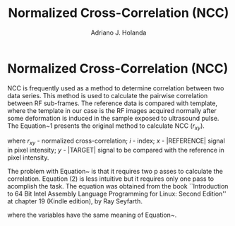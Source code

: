#+AUTHOR: Adriano J. Holanda
#+TITLE: Normalized Cross-Correlation (NCC)
#+OPTIONS: toc:nil LaTeX:t
#+name: setup
#+begin_src emacs-lisp :results silent :exports none
(unless (find "per-file-class" org-export-latex-classes :key 'car
          :test 'equal)
  (add-to-list 'org-export-latex-classes
           '("per-file-class"
              "\\documentclass{article}
              [NO-DEFAULT-PACKAGES]
              [EXTRA]"
              ("\\section{%s}" . "\\section*{%s}")
              ("\\subsection{%s}" . "\\subsection*{%s}")
              ("\\subsubsection{%s}" . "\\subsubsection*{%s}")
              ("\\paragraph{%s}" . "\\paragraph*{%s}")
              ("\\subparagraph{%s}" . "\\subparagraph*{%s}")))
 #+end_src
#+LaTeX_CLASS: per-file-class
#+LaTeX_CLASS_OPTIONS: [a4paper,twoside]

* Normalized Cross-Correlation (NCC)

NCC is frequently used as a method to determine correlation between
two data series. This method is used to calculate the pairwise
correlation between RF sub-frames. The reference data is compared with
template, where the template in our case is the RF images acquired
normally after some deformation is induced in the sample exposed to
ultrasound pulse.  The Equation~1 presents the original method to
calculate NCC ($r_{xy}$).

\begin{equation}
\def\dt{{\Delta~t}}
\def\average#1{\overline{#1}}
r_{xy}= {
{\sum\limits_{i=1}^{n}
(x_i-\average{x})(y_i- \average{y})
}\over
{\sqrt{\sum\limits_{i=1}^{n}(x_i-\average{x})^2
\times\sum\limits_{i=1}^{n}(y_i-\average{y})^2}}
}
\label{eq:avgtwo}
\end{equation}

where
$r_{xy}$ - normalized cross-correlation;
$i$ - index;
$x$ - |REFERENCE| signal in pixel intensity;
$y$ - |TARGET| signal to be compared with the reference in pixel intensity.

The problem with Equation~\ref{eq:avgtwo} is that it requires two p
asses to calculate the correlation. Equation (2) is less intuitive but
it requires only one pass to acomplish the task. The equation was
obtained from the book ``Introduction to 64 Bit Intel Assembly
Language Programming for Linux: Second Edition'' at chapter 19 (Kindle
edition), by Ray Seyfarth.


\begin{equation}
\def\den#1{{\sqrt{n\sum #1_i^2-(\sum #1_i)^2}}}
r_{xy} = {
       {n\sum x_iy_i-\sum x_i\sum y_i}
       \over
       {\den{x}\den{y}}
}
\label{eq:avgone}
\end{equation}

where the variables have the same meaning of Equation~\ref{eq:avgtwo}.

